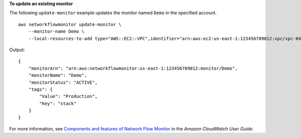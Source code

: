 **To update an existing monitor**

The following ``update-monitor`` example updates the monitor named ``Demo`` in the specified account. ::

    aws networkflowmonitor update-monitor \
        --monitor-name Demo \
        --local-resources-to-add type="AWS::EC2::VPC",identifier="arn:aws:ec2:us-east-1:123456789012:vpc/vpc-048d08dfbec623f94" 

Output::

    {
        "monitorArn": "arn:aws:networkflowmonitor:us-east-1:123456789012:monitor/Demo",
        "monitorName": "Demo",
        "monitorStatus": "ACTIVE",
        "tags": {
            "Value": "Production",
            "Key": "stack"
        }
    }

For more information, see `Components and features of Network Flow Monitor <https://docs.aws.amazon.com/AmazonCloudWatch/latest/monitoring/CloudWatch-NetworkFlowMonitor-components.html>`__ in the *Amazon CloudWatch User Guide*.